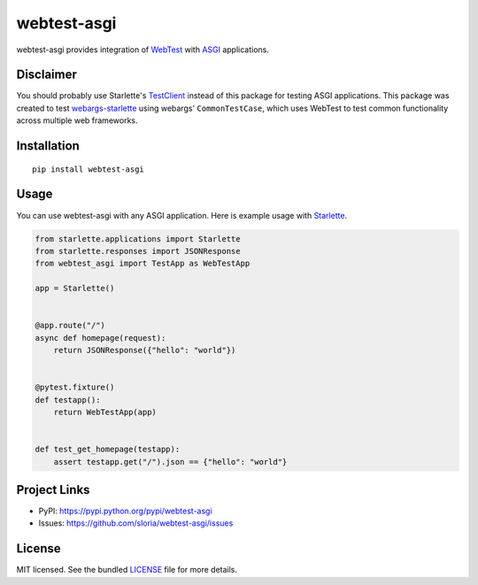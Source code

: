 ************
webtest-asgi
************

.. image:: https://badgen.net/pypi/v/webtest-asgi
  :alt: pypi badge
  :target: https://pypi.org/project/webtest-asgi/

.. image:: https://badgen.net/travis/sloria/webtest-asgi/master
  :alt: travis-ci status
  :target: https://travis-ci.org/sloria/webtest-asgi

.. image:: https://badgen.net/badge/code%20style/black/000
   :target: https://github.com/ambv/black
   :alt: Code style: Black

webtest-asgi provides integration of `WebTest <https://docs.pylonsproject.org/projects/webtest/>`_ with  `ASGI <https://asgi.readthedocs.io/>`_ applications.

Disclaimer
==========

You should probably use Starlette's `TestClient <https://www.starlette.io/testclient/>`_ 
instead of this package for testing ASGI applications. 
This package was created to test `webargs-starlette <https://github.com/sloria/webargs-starlette>`_ using
webargs' ``CommonTestCase``, which uses WebTest to test common
functionality across multiple web frameworks.

Installation
============
::

    pip install webtest-asgi


Usage
=====

You can use webtest-asgi with any ASGI application. Here is example usage with `Starlette <https://github.com/encode/starlette>`_.

.. code-block:: python

    from starlette.applications import Starlette
    from starlette.responses import JSONResponse
    from webtest_asgi import TestApp as WebTestApp

    app = Starlette()


    @app.route("/")
    async def homepage(request):
        return JSONResponse({"hello": "world"})


    @pytest.fixture()
    def testapp():
        return WebTestApp(app)


    def test_get_homepage(testapp):
        assert testapp.get("/").json == {"hello": "world"}


Project Links
=============

- PyPI: https://pypi.python.org/pypi/webtest-asgi
- Issues: https://github.com/sloria/webtest-asgi/issues

License
=======

MIT licensed. See the bundled `LICENSE <https://github.com/sloria/webtest-asgi/blob/master/LICENSE>`_ file for more details.
